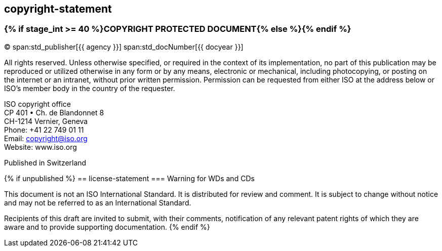 == copyright-statement

=== {% if stage_int >= 40 %}COPYRIGHT PROTECTED DOCUMENT{% else %}{blank}{% endif %}

[[boilerplate-year]]
&#xa9; span:std_publisher[{{ agency }}] span:std_docNumber[{{ docyear }}]

[[boilerplate-message]]
All rights reserved. Unless otherwise specified, or required in the context of its implementation,
no part of this publication may be
reproduced or utilized otherwise in any form or by any means, electronic or
mechanical, including photocopying, or posting on the internet or an intranet,
without prior written permission. Permission can be requested from either ISO
at the address below or ISO's member body in the country of the requester.

[[boilerplate-address]]
[align=left]
ISO copyright office +
CP 401 &#x2022; Ch. de Blandonnet 8 +
CH-1214 Vernier, Geneva +
Phone: +41 22 749 01 11 +
Email: copyright@iso.org +
Website: www.iso.org

[[boilerplate-place]]
Published in Switzerland

{% if unpublished %}
== license-statement
=== Warning for WDs and CDs

This document is not an ISO International Standard. It is distributed for review and
comment. It is subject to change without notice and may not be referred to as
an International Standard.

Recipients
of this draft are invited to submit, with their comments, notification of any
relevant patent rights of which they are aware and to provide supporting
documentation.
{% endif %}
